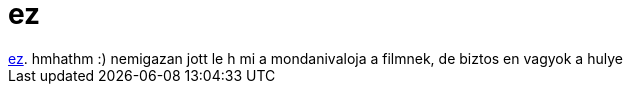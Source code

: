 = ez

:slug: ez
:category: film
:tags: hu
:date: 2006-12-15T02:21:42Z
++++
<a href="http://www.imdb.com/title/tt0424136/" target="_self">ez</a>. hmhathm :) nemigazan jott le h mi a mondanivaloja a filmnek, de biztos en vagyok a hulye<br>
++++
